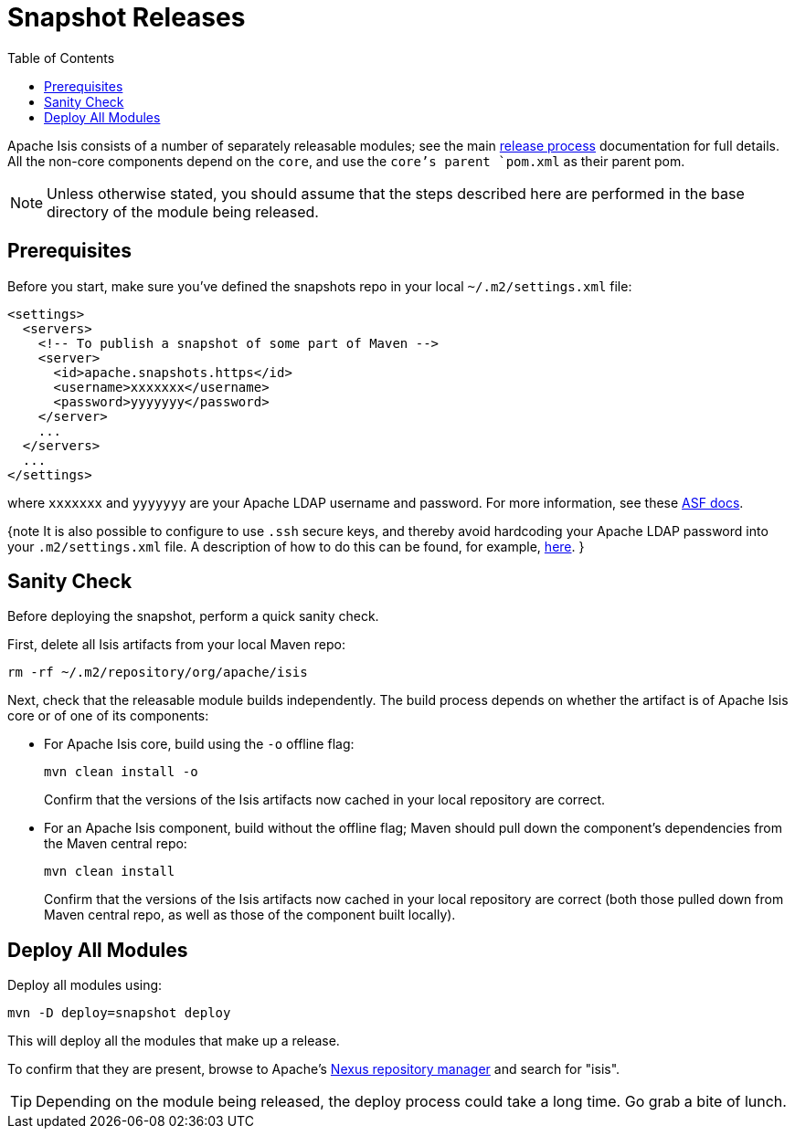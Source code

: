 [[_cg_committers_release-process-for-snapshots]]
= Snapshot Releases
:notice: licensed to the apache software foundation (asf) under one or more contributor license agreements. see the notice file distributed with this work for additional information regarding copyright ownership. the asf licenses this file to you under the apache license, version 2.0 (the "license"); you may not use this file except in compliance with the license. you may obtain a copy of the license at. http://www.apache.org/licenses/license-2.0 . unless required by applicable law or agreed to in writing, software distributed under the license is distributed on an "as is" basis, without warranties or  conditions of any kind, either express or implied. see the license for the specific language governing permissions and limitations under the license.
:_basedir: ../
:_imagesdir: images/
:toc: right




Apache Isis consists of a number of separately releasable modules; see the main link:release-process.html[release process] documentation for full details. All the non-core components depend on the `core`, and use the `core`'s parent `pom.xml` as their parent pom.

[NOTE]
====
Unless otherwise stated, you should assume that the steps described here are performed in the base directory of the module being released.
====


== Prerequisites

Before you start, make sure you've defined the snapshots repo in your local `~/.m2/settings.xml` file:

[source,xml]
----
<settings>
  <servers>
    <!-- To publish a snapshot of some part of Maven -->
    <server>
      <id>apache.snapshots.https</id>
      <username>xxxxxxx</username>
      <password>yyyyyyy</password>
    </server>
    ...
  </servers>
  ...
</settings>
----

where `xxxxxxx` and `yyyyyyy` are your Apache LDAP username and password. For more information, see these http://www.apache.org/dev/publishing-maven-artifacts.html#dev-env[ASF docs].

{note
It is also possible to configure to use `.ssh` secure keys, and thereby avoid hardcoding your Apache LDAP password into your `.m2/settings.xml` file. A description of how to do this can be found, for example, http://bval.apache.org/release-setup.html[here].
}



== Sanity Check

Before deploying the snapshot, perform a quick sanity check.

First, delete all Isis artifacts from your local Maven repo:

[source,bash]
----
rm -rf ~/.m2/repository/org/apache/isis
----

Next, check that the releasable module builds independently. The build process depends on whether the artifact is of Apache Isis core or of one of its components:

* For Apache Isis core, build using the `-o` offline flag: +
+
[source,bash]
----
mvn clean install -o
----
+
Confirm that the versions of the Isis artifacts now cached in your local repository are correct.

* For an Apache Isis component, build without the offline flag; Maven should pull down the component's dependencies from the Maven central repo: +
+
[source,bash]
----
mvn clean install
----
+
Confirm that the versions of the Isis artifacts now cached in your local repository are correct (both those pulled down from Maven central repo, as well as those of the component built locally).



== Deploy All Modules

Deploy all modules using:

[source,bsah]
----
mvn -D deploy=snapshot deploy
----

This will deploy all the modules that make up a release.

To confirm that they are present, browse to Apache's https://repository.apache.org[Nexus repository manager] and search for "isis".

[TIP]
====
Depending on the module being released, the deploy process could take a long time. Go grab a bite of lunch.
====
